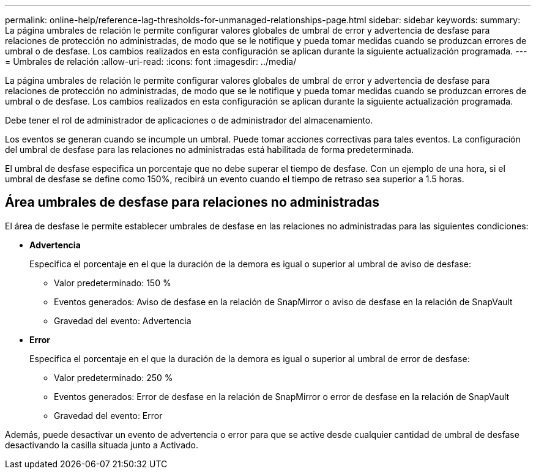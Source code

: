 ---
permalink: online-help/reference-lag-thresholds-for-unmanaged-relationships-page.html 
sidebar: sidebar 
keywords:  
summary: La página umbrales de relación le permite configurar valores globales de umbral de error y advertencia de desfase para relaciones de protección no administradas, de modo que se le notifique y pueda tomar medidas cuando se produzcan errores de umbral o de desfase. Los cambios realizados en esta configuración se aplican durante la siguiente actualización programada. 
---
= Umbrales de relación
:allow-uri-read: 
:icons: font
:imagesdir: ../media/


[role="lead"]
La página umbrales de relación le permite configurar valores globales de umbral de error y advertencia de desfase para relaciones de protección no administradas, de modo que se le notifique y pueda tomar medidas cuando se produzcan errores de umbral o de desfase. Los cambios realizados en esta configuración se aplican durante la siguiente actualización programada.

Debe tener el rol de administrador de aplicaciones o de administrador del almacenamiento.

Los eventos se generan cuando se incumple un umbral. Puede tomar acciones correctivas para tales eventos. La configuración del umbral de desfase para las relaciones no administradas está habilitada de forma predeterminada.

El umbral de desfase especifica un porcentaje que no debe superar el tiempo de desfase. Con un ejemplo de una hora, si el umbral de desfase se define como 150%, recibirá un evento cuando el tiempo de retraso sea superior a 1.5 horas.



== Área umbrales de desfase para relaciones no administradas

El área de desfase le permite establecer umbrales de desfase en las relaciones no administradas para las siguientes condiciones:

* *Advertencia*
+
Especifica el porcentaje en el que la duración de la demora es igual o superior al umbral de aviso de desfase:

+
** Valor predeterminado: 150 %
** Eventos generados: Aviso de desfase en la relación de SnapMirror o aviso de desfase en la relación de SnapVault
** Gravedad del evento: Advertencia


* *Error*
+
Especifica el porcentaje en el que la duración de la demora es igual o superior al umbral de error de desfase:

+
** Valor predeterminado: 250 %
** Eventos generados: Error de desfase en la relación de SnapMirror o error de desfase en la relación de SnapVault
** Gravedad del evento: Error




Además, puede desactivar un evento de advertencia o error para que se active desde cualquier cantidad de umbral de desfase desactivando la casilla situada junto a Activado.
